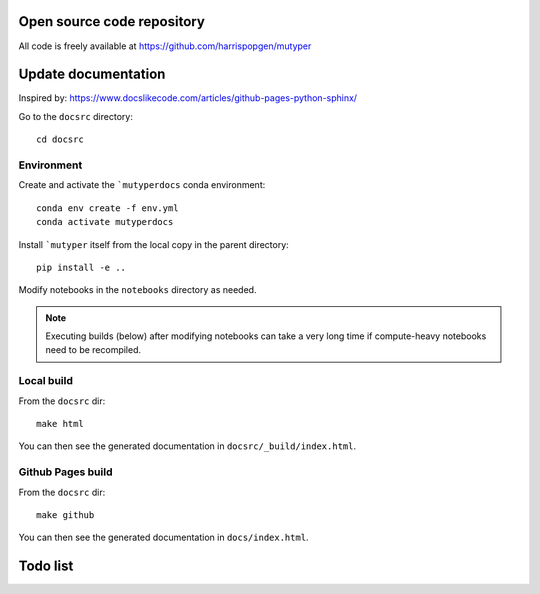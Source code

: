 Open source code repository
===========================

All code is freely available at `<https://github.com/harrispopgen/mutyper>`_


Update documentation
====================

Inspired by: https://www.docslikecode.com/articles/github-pages-python-sphinx/

Go to the ``docsrc`` directory::

  cd docsrc

Environment
-----------

Create and activate the ```mutyperdocs`` conda environment::

  conda env create -f env.yml
  conda activate mutyperdocs

Install ```mutyper`` itself from the local copy in the parent directory::

  pip install -e ..

Modify notebooks in the ``notebooks`` directory as needed.

.. note::

  Executing builds (below) after modifying notebooks can take a very long time
  if compute-heavy notebooks need to be recompiled.

Local build
-----------

From the ``docsrc`` dir::

  make html

You can then see the generated documentation in ``docsrc/_build/index.html``.

Github Pages build
------------------

From the ``docsrc`` dir::

  make github

You can then see the generated documentation in
``docs/index.html``.



Todo list
=========

.. todolist::
